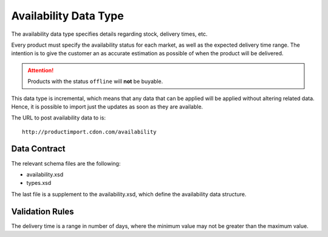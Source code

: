 Availability Data Type
######################

The availability data type specifies details regarding stock, delivery times, etc.

Every product must specify the availability status for each market, as well as the expected delivery time range. The intention is to give the customer an as accurate estimation as possible of when the product will be delivered.

.. ATTENTION::
	Products with the status ``offline`` will **not** be buyable.

This data type is incremental, which means that any data that can be applied will be applied without altering related data. Hence, it is possible to import just the updates as soon as they are available.

The URL to post availability data to is::

	http://productimport.cdon.com/availability


Data Contract
=============

The relevant schema files are the following:

* availability.xsd
* types.xsd

The last file is a supplement to the availability.xsd, which define the availability data structure.


Validation Rules
================

The delivery time is a range in number of days, where the minimum value may not be greater than the maximum value.

